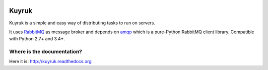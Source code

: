 .. image:: https://raw.githubusercontent.com/cenk/kuyruk/master/docs/_static/lemur.png
   :alt: Kuyruk Logo

Kuyruk
======

.. image:: https://travis-ci.org/cenk/kuyruk.png
   :target: https://travis-ci.org/cenk/kuyruk

.. image:: https://coveralls.io/repos/cenk/kuyruk/badge.png?branch=master
   :target: https://coveralls.io/r/cenk/kuyruk?branch=master

Kuyruk is a simple and easy way of distributing tasks to run on servers.

It uses `RabbitMQ <http://www.rabbitmq.com>`_ as message broker and
depends on `amqp <http://amqp.readthedocs.org/>`_
which is a pure-Python RabbitMQ client library.
Compatible with Python 2.7+ and 3.4+.


Where is the documentation?
---------------------------
Here it is: http://kuyruk.readthedocs.org
